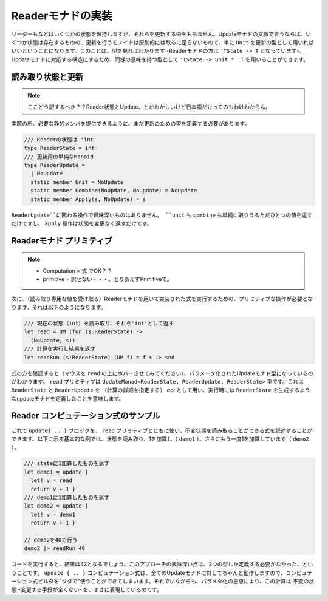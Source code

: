 ..
   -----------------------------
   Implementing the reader monad
   -----------------------------

====================
 Readerモナドの実装
====================

.. The reader monad keeps some state, but it does not give us any way of modifying it. In terms of update monads, this means that there is some state, but the monoid of updates is trivial - in principle, we can just use ``unit`` as the type of updates. You can see that when looking at the type too - the type of reader monad is ``'TState -> 'T``. To get a type with a structure matching to update monads, we can use an equivalent type ``'TState -> unit * 'T``.

リーダーもなどはいくつかの状態を保持しますが、それらを更新する術をもちません。Updateモナドの文脈で言うならば、いくつか状態は存在するものの、更新を行うモノイドは原則的には取るに足らないもので、単に ``Unit`` を更新の型として用いればいいということになります。このことは、型を見ればわかります -Readerモナドの方は ``'TState -> T`` となっています-。Updateモナドに対応する構造にするため、同様の意味を持つ型として ``'TState -> unit * 'T`` を用いることができます。


..
   Reader state and update
   -----------------------



読み取り状態と更新
==================

.. note::
   ここどう訳するべき？？Reader状態とUpdate、とかおかしいけど日本語だけってのもわけわからん。

.. In practice, we still need to define a type for updates, so that we can provide the required static members. We use a single-case discriminated union with just one value ``NoUpdate``:

実際の所、必要な静的メンバを提供できるように、まだ更新のための型を定義する必要があります。

..
   .. code-block:: fsharp

     /// The state of the reader is 'int'
     type ReaderState = int
     /// Trivial monoid of updates
     type ReaderUpdate =
       | NoUpdate
       static member Unit = NoUpdate
       static member Combine(NoUpdate, NoUpdate) = NoUpdate
       static member Apply(s, NoUpdate) = s

.. code-block:: fsharp

  /// Readerの状態は 'int'
  type ReaderState = int
  /// 更新用の単純なMonoid
  type ReaderUpdate =
    | NoUpdate
    static member Unit = NoUpdate
    static member Combine(NoUpdate, NoUpdate) = NoUpdate
    static member Apply(s, NoUpdate) = s

.. None of the operations on the ``ReaderUpdate`` type does anything interesting. Both unit and combine simply returns the only possible value and the apply operation returns the state without a change.

``ReaderUpdate``に関わる操作で興味深いものはありません。 ``unit`` も ``combine`` も単純に取りうるただひとつの値を返すだけですし、 ``apply`` 操作は状態を変更なく返すだけです。

..
   Reader monad primitives
   -----------------------

Readerモナド プリミティブ
=========================

.. Next, we need a primitive that allows us to read the state and a run operation that executes a computation implemented using the reader monad (given the value of the read-only state). The operations look as follows:

.. note::
   * Computation = 式 でOK？？
   * primitive = 訳せない・・・。とりあえずPrimitiveで。

次に、（読み取り専用な値を受け取る）Readerモナドを用いて実装された式を実行するための、プリミティブな操作が必要となります。それは以下のようになります。

..
   .. code-block:: fsharp

     /// Read the current state (int) and return it as 'int'
     let read = UM (fun (s:ReaderState) ->
       (NoUpdate, s))
     /// Run computation and return the result
     let readRun (s:ReaderState) (UM f) = f s |> snd

.. code-block:: fsharp

  /// 現在の状態（int）を読み取り、それを'int'として返す
  let read = UM (fun (s:ReaderState) ->
    (NoUpdate, s))
  /// 計算を実行し結果を返す
  let readRun (s:ReaderState) (UM f) = f s |> snd


.. When you look at the type of computations (hover the mouse pointer over the ``read`` identifier), you can see a parameterized update monad type. The ``read`` primitive has a type ``UpdateMonad<ReaderState, ReaderUpdate, ReaderState>``. This means that we have an update monad that uses ``ReaderState`` and ``ReaderUpdate`` as the *act* (specifying the computation details) and, when executed, produces a value of ``ReaderState``.

式の方を確認すると（マウスを ``read`` の上にホバーさせてみてください）、パラメータ化されたUpdateモナド型になっているのがわかります。 ``read`` プリミティブは ``UpdateMonad<ReaderState, ReaderUpdate, ReaderState>`` 型です。これは ``ReaderState`` と ``ReaderUpdate`` を （計算の詳細を指定する） *act* として用い、実行時には ``ReaderState`` を生成するようなupdateモナドを定義したことを意味します。

..
   Sample reader computations
   --------------------------

Reader コンピュテーション式のサンプル
=====================================

.. Now we can use the ``update { .. }`` block together with the ``read`` primitive to write computations that can read an immutable state. The following basic example reads the state and adds one (in ``demo1``), and then adds 1 again in ``demo2``:

これで ``update{ .. }`` ブロックを、 ``read`` プリミティブとともに使い、不変状態を読み取ることができる式を記述することができます。以下に示す基本的な例では、状態を読み取り、1を加算し（ ``demo1`` ）、さらにもう一度1を加算しています（ ``demo2`` ）。


..
   .. code-block:: fsharp

     /// Returns state + 1
     let demo1 = update {
       let! v = read
       return v + 1 }
     /// Returns the result of demo1 + 1
     let demo2 = update {
       let! v = demo1
       return v + 1 }

     // Run it with state 40
     demo2 |> readRun 40

.. code-block:: fsharp

  /// stateに1加算したものを返す
  let demo1 = update {
    let! v = read
    return v + 1 }
  /// demo1に1加算したものを返す
  let demo2 = update {
    let! v = demo1
    return v + 1 }

  // demo2を40で行う
  demo2 |> readRun 40


.. If you run the code, you'll see that the result is 42. The interesting thing about this approach is that we only had to define two types. The ``update { .. }`` computation works for all update monads and so we get the computation builder "for free". However, thanks to the parameterization, the computation really represents an immutable state - there is no way to mutate it.

コードを実行すると、結果は42となるでしょう。このアプローチの興味深い点は、2つの型しか定義する必要がなかった、ということです。 ``update { .. }`` コンピュテーション式は、全てのUpdateモナドに対してちゃんと動作しますので、コンピュテーション式ビルダを"タダで"使うことができてしまいます。それでいながらも、パラメタ化の恩恵により、この計算は 不変の状態 -変更する手段が全くない- を、まさに表現しているのです。
